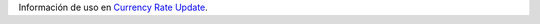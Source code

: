 Información de uso en `Currency Rate Update <https://github.com/OCA/currency/tree/16.0/currency_rate_update>`_.
